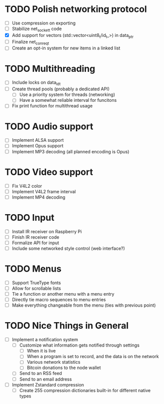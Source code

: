 * TODO Polish networking protocol
  - [ ] Use compression on exporting
  - [ ] Stabilize net_socket_t code
  - [X] Add support for vectors (std::vector<uint8_t/id_t_>) in data_ptr
  - [ ] Finalize net_con_req_t
  - [ ] Create an opt-in system for new items in a linked list
* TODO Multithreading
  - [ ] Include locks on data_id_t
  - [ ] Create thread pools (probably a dedicated API)
    - [ ] Use a priority system for threads (networking)
    - [ ] Have a somewhat reliable interval for funcitons
  - [ ] Fix print function for multithread usage
* TODO Audio support
  - [ ] Implement ALSA support
  - [ ] Implement Opus support
  - [ ] Implement MP3 decoding (all planned encoding is Opus)
* TODO Video support
  - [ ] Fix V4L2 color
  - [ ] Implement V4L2 frame interval
  - [ ] Implement MP4 decoding
* TODO Input
  - [ ] Install IR receiver on Raspberry Pi
  - [ ] Finish IR receiver code
  - [ ] Formalize API for input
  - [ ] Include some networked style control (web interface?)
* TODO Menus
  - [ ] Support TrueType fonts
  - [ ] Allow for scrollable lists
  - [ ] Tie a function or another menu with a menu entry
  - [ ] Directly tie macro sequences to menu entries
  - [ ] Make everything changeable from the menu (ties with previous point)
* TODO Nice Things in General
  - [ ] Implement a notification system
    - [ ] Customize what information gets notified through settings
      - [ ] When it is live
      - [ ] When a program is set to record, and the data is on the network
      - [ ] Various network statistics
      - [ ] Bitcoin donations to the node wallet
    - [ ] Send to an RSS feed
    - [ ] Send to an email address
  - [ ] Implement Zstandard compression
    - [ ] Create 255 compression dictionaries built-in for different native types
